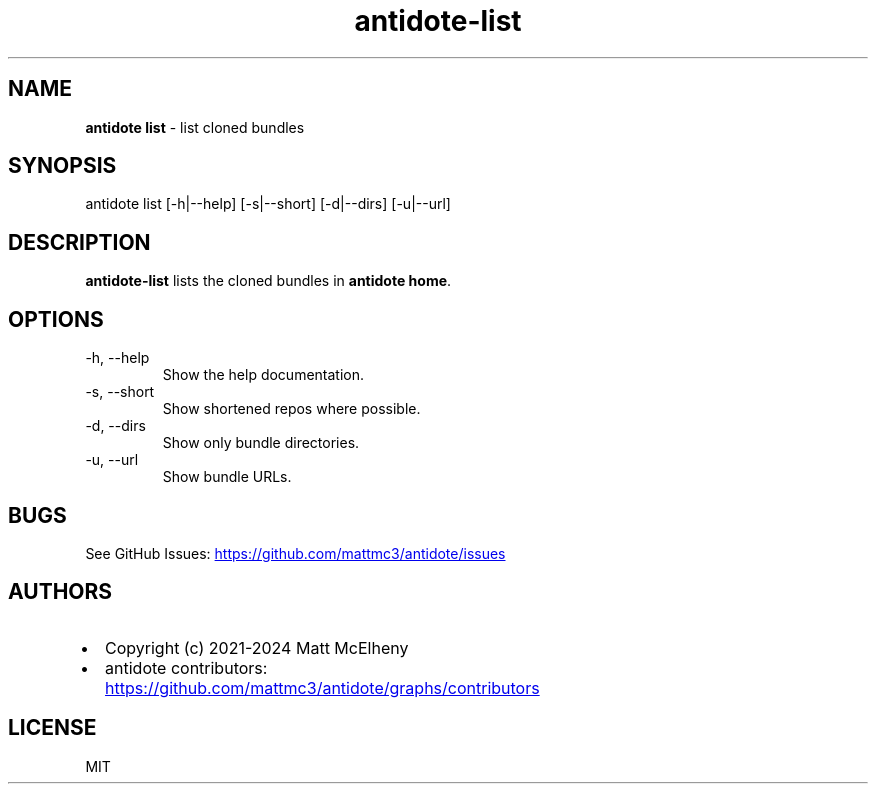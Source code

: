 .\" Automatically generated by Pandoc 3.1.12.2
.\"
.TH "antidote\-list" "1" "" "" "Antidote Manual"
.SH NAME
\f[B]antidote list\f[R] \- list cloned bundles
.SH SYNOPSIS
.PP
antidote list [\-h|\-\-help] [\-s|\-\-short] [\-d|\-\-dirs]
[\-u|\-\-url]
.SH DESCRIPTION
\f[B]antidote\-list\f[R] lists the cloned bundles in \f[B]antidote
home\f[R].
.SH OPTIONS
.TP
\-h, \-\-help
Show the help documentation.
.TP
\-s, \-\-short
Show shortened repos where possible.
.TP
\-d, \-\-dirs
Show only bundle directories.
.TP
\-u, \-\-url
Show bundle URLs.
.SH BUGS
See GitHub Issues: \c
.UR https://github.com/mattmc3/antidote/issues
.UE \c
.SH AUTHORS
.IP \[bu] 2
Copyright (c) 2021\-2024 Matt McElheny
.IP \[bu] 2
antidote contributors: \c
.UR https://github.com/mattmc3/antidote/graphs/contributors
.UE \c
.SH LICENSE
MIT
